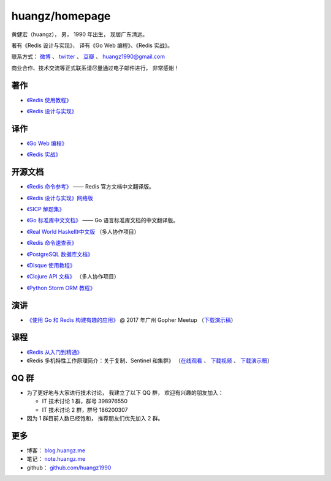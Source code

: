 .. huangzhomepage documentation master file, created by
   sphinx-quickstart on Fri Feb  7 04:26:53 2014.
   You can adapt this file completely to your liking, but it should at least
   contain the root `toctree` directive.

huangz/homepage
======================

黄健宏（huangz），
男，
1990 年出生，
现居广东清远。

著有《Redis 设计与实现》，
译有《Go Web 编程》、《Redis 实战》。

联系方式：
`微博 <http://weibo.com/huangz1990>`_ 、
`twitter <https://twitter.com/huangz1990>`_ 、
`豆瓣 <http://www.douban.com/people/i_m_huangz>`_ 、
huangz1990@gmail.com 

商业合作、技术交流等正式联系请尽量通过电子邮件进行，
非常感谢！


著作
-------

- `《Redis 使用教程》 <http://RedisGuide.com/>`_

  .. image:: cover/redisguide.jpg


- `《Redis 设计与实现》 <http://RedisBook.com/>`_

  .. image:: cover/redisbook1e.jpg


译作
-------

- `《Go Web 编程》 <http://gwpcn.com/>`_

  .. image:: cover/gwp.jpg

- `《Redis 实战》 <http://redisinaction.com/>`_

  .. image:: cover/ria.png


开源文档
----------

- `《Redis 命令参考》 <http://www.redisdoc.com/>`_ —— Redis 官方文档中文翻译版。

  .. image:: cover/redis-logo.png

- `《Redis 设计与实现》网络版 <http://origin.redisbook.com/>`_

- `《SICP 解题集》 <https://sicp.readthedocs.io>`_

- `《Go 标准库中文文档》 <http://cngolib.com/>`_ —— Go 语言标准库文档的中文翻译版。

  .. image:: cover/cngolib.png

- `《Real World Haskell》中文版 <http://cnhaskell.com/>`_ （多人协作项目）

  .. image:: cover/real-world-haskell.jpg

- `《Redis 命令速查表》 <http://blog.huangz.me/2017/release-redis-cheatsheet-as-free.html>`_

- `《PostgreSQL 数据库文档》 <https://huangz1990.github.io/pgsqlcn/>`_

- `《Disque 使用教程》 <http://disque.huangz.me/>`_

- `《Clojure API 文档》 <http://clojure-api-cn.rtfd.org/>`_ （多人协作项目）

- `《Python Storm ORM 教程》 <http://python-storm-tutorial.readthedocs.org/>`_


演讲
--------

- `《使用 Go 和 Redis 构建有趣的应用》 <http://www.itdks.com/dakashuo/new/eventlist/detail/1262>`_ @ 2017 年广州 Gopher Meetup （\ `下载演示稿 <https://github.com/huangz1990/2017-guangzhou-gopher-meetup>`_\ ）


课程
--------


- `《Redis 从入门到精通》 <http://www.chinahadoop.cn/course/115>`_

- 《Redis 多机特性工作原理简介：关于复制、Sentinel 和集群》
  （\ `在线观看 <http://www.chinahadoop.cn/course/31>`_ 、
  `下载视频 <http://pan.baidu.com/s/1pJx1NyN>`_ 、
  `下载演示稿 <http://pan.baidu.com/s/1y8pWy>`_\ ）


QQ 群
---------

- 为了更好地与大家进行技术讨论，
  我建立了以下 QQ 群，
  欢迎有兴趣的朋友加入：

  - IT 技术讨论 1 群，群号 398976550

  - IT 技术讨论 2 群，群号 186200307

- 因为 1 群目前人数已经饱和，
  推荐朋友们优先加入 2 群。


更多
--------

- 博客： `blog.huangz.me <http://blog.huangz.me>`_

- 笔记： `note.huangz.me <http://note.huangz.me>`_

- github： `github.com/huangz1990 <https://github.com/huangz1990>`_
